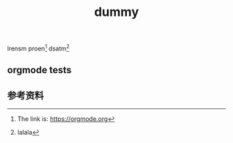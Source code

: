 #+BEGIN_COMMENT
.. title: dummy
.. slug: dummy
.. date: 2018-12-30 22:03:46 UTC+08:00
.. tags: dummy
.. category:
.. link:
.. description:
.. type: text
.. status: draft
#+END_COMMENT
#+OPTIONS: num:t

#+TITLE: dummy

lrensm proen[fn:1] dsatm[fn:2]

** orgmode tests

** 参考资料
[fn:1] The link is: https://orgmode.org
[fn:2] lalala
